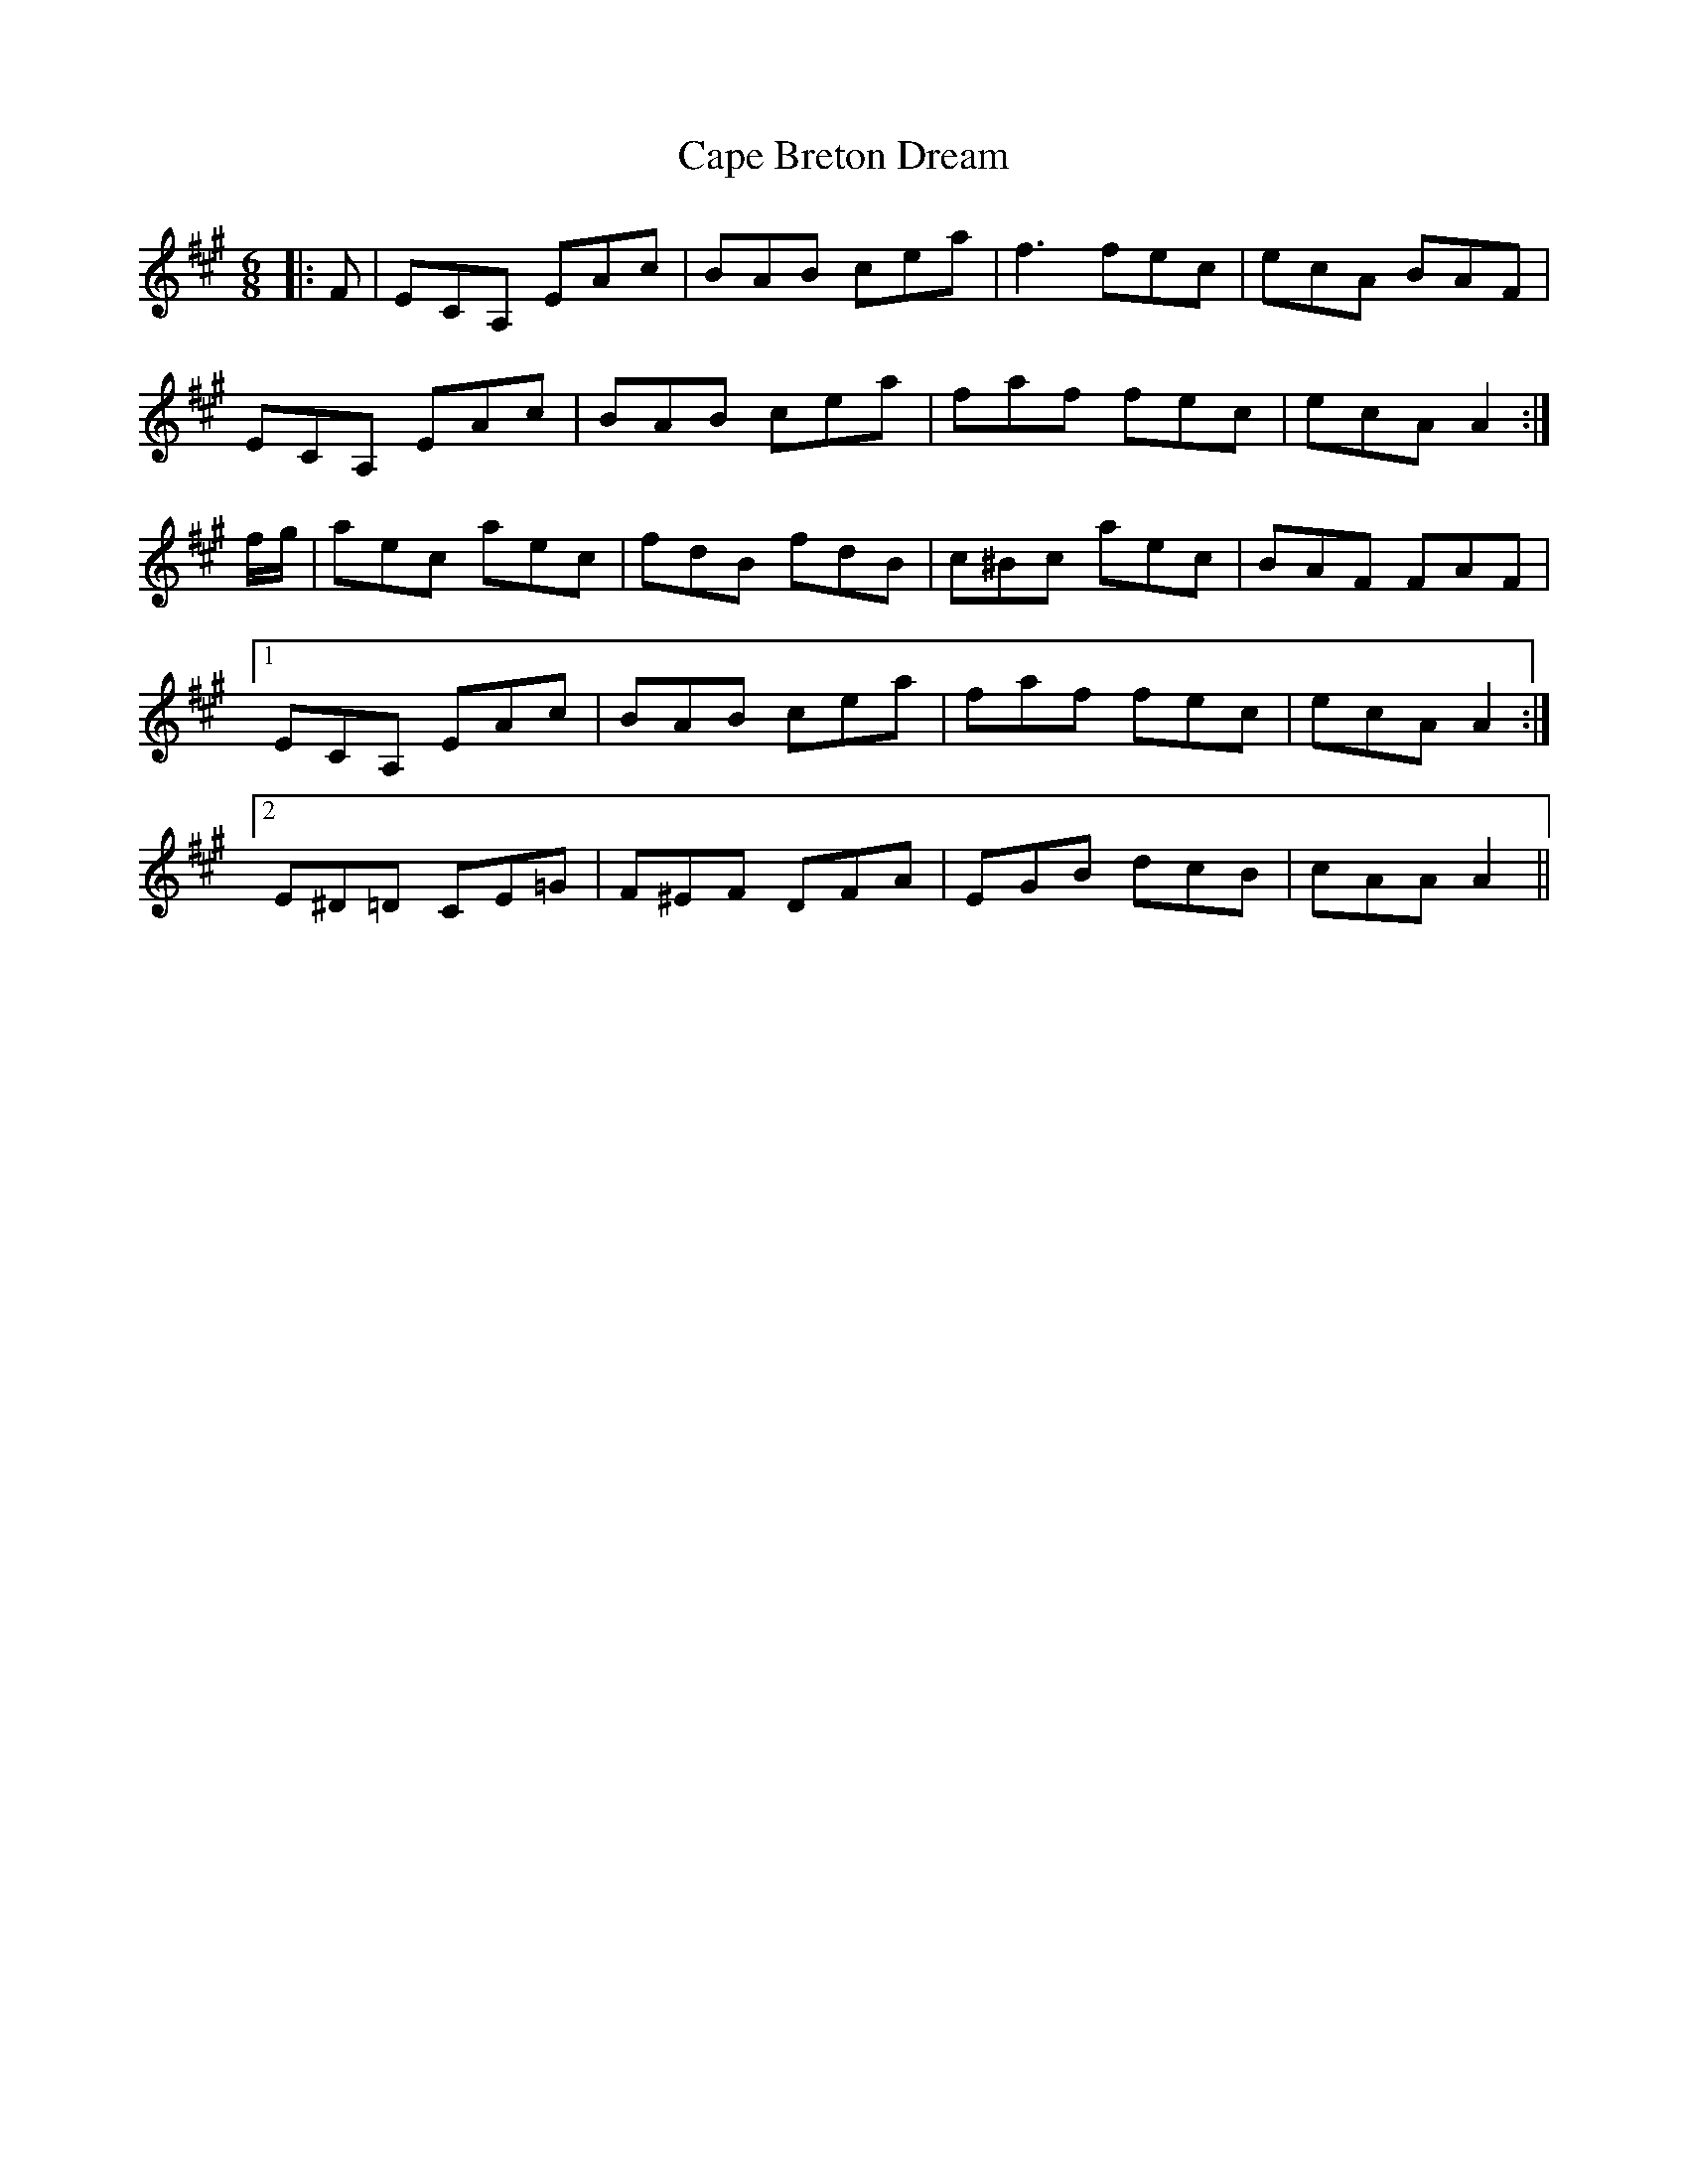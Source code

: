 X: 6037
T: Cape Breton Dream
R: jig
M: 6/8
K: Amajor
|:F|ECA, EAc|BAB cea|f3 fec|ecA BAF|
ECA, EAc|BAB cea|faf fec|ecA A2:|
f/g/|aec aec|fdB fdB|c^Bc aec|BAF FAF|
[1 ECA, EAc|BAB cea|faf fec|ecA A2:|
[2 E^D=D CE=G|F^EF DFA|EGB dcB|cAA A2||

